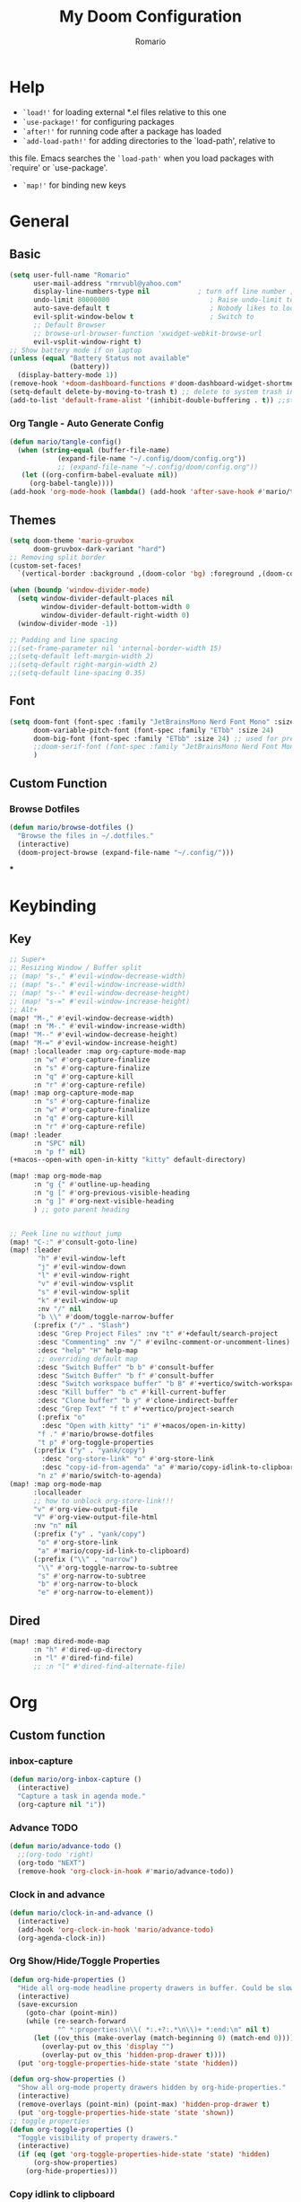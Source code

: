 #+TITLE: My Doom Configuration
#+AUTHOR: Romario
#+PROPERTY: header-args:emacs-lisp :tangle ./config.el
* Help
- =`load!'= for loading external *.el files relative to this one
- =`use-package!'= for configuring packages
- =`after!'= for running code after a package has loaded
- =`add-load-path!'= for adding directories to the `load-path', relative to
this file. Emacs searches the =`load-path'= when you load packages with `require' or `use-package'.
- =`map!'= for binding new keys
* General
** Basic
:PROPERTIES:
:ID:       b3a5df34-317c-4640-bd39-82748413b3f5
:END:
#+begin_src emacs-lisp
(setq user-full-name "Romario"
      user-mail-address "rmrvubl@yahoo.com"
      display-line-numbers-type nil            ; turn off line number , you can toggle it with <leader>tl
      undo-limit 80000000                         ; Raise undo-limit to 80Mb
      auto-save-default t                         ; Nobody likes to loose work, I certainly don't
      evil-split-window-below t                   ; Switch to            after splitting
      ;; Default Browser
      ;; browse-url-browser-function 'xwidget-webkit-browse-url
      evil-vsplit-window-right t)
;; Show battery mode if on laptop
(unless (equal "Battery Status not available"
               (battery))
  (display-battery-mode 1))
(remove-hook '+doom-dashboard-functions #'doom-dashboard-widget-shortmenu) ; hide dashboard shortmen
(setq-default delete-by-moving-to-trash t) ;; delete to system trash instead
(add-to-list 'default-frame-alist '(inhibit-double-buffering . t)) ;;stops flickering

#+end_src
*** Org Tangle - Auto Generate Config
:PROPERTIES:
:ID:       36533d71-887e-4e00-8286-b61dac569426
:END:
#+begin_src emacs-lisp
(defun mario/tangle-config()
  (when (string-equal (buffer-file-name)
            (expand-file-name "~/.config/doom/config.org"))
            ;; (expand-file-name "~/.config/doom/config.org"))
   (let ((org-confirm-babel-evaluate nil))
     (org-babel-tangle))))
(add-hook 'org-mode-hook (lambda() (add-hook 'after-save-hook #'mario/tangle-config)))
#+end_src
** Themes
:PROPERTIES:
:ID:       34992806-4bdd-4346-8141-c44af28c47dc
:END:
#+begin_src emacs-lisp
(setq doom-theme 'mario-gruvbox
      doom-gruvbox-dark-variant "hard")
;; Removing split border
(custom-set-faces!
  `(vertical-border :background ,(doom-color 'bg) :foreground ,(doom-color 'bg)))

(when (boundp 'window-divider-mode)
  (setq window-divider-default-places nil
        window-divider-default-bottom-width 0
        window-divider-default-right-width 0)
  (window-divider-mode -1))

;; Padding and line spacing
;;(set-frame-parameter nil 'internal-border-width 15)
;;(setq-default left-margin-width 2)
;;(setq-default right-margin-width 2)
;;(setq-default line-spacing 0.35)
#+end_src
** Font
:PROPERTIES:
:ID:       8b1179dc-2b79-4dbe-ad3d-770b0eb883d9
:END:
#+begin_src emacs-lisp
(setq doom-font (font-spec :family "JetBrainsMono Nerd Font Mono" :size 15)
      doom-variable-pitch-font (font-spec :family "ETbb" :size 24)
      doom-big-font (font-spec :family "ETbb" :size 24) ;; used for presentations or streaming
      ;;doom-serif-font (font-spec :family "JetBrainsMono Nerd Font Mono" :size 24))
      )
#+end_src
** Custom Function
*** Browse Dotfiles
:PROPERTIES:
:ID:       fe6b9af6-2fc6-4cda-88b1-f0ec62437c2d
:END:
#+begin_src emacs-lisp
(defun mario/browse-dotfiles ()
  "Browse the files in ~/.dotfiles."
  (interactive)
  (doom-project-browse (expand-file-name "~/.config/")))
#+end_src
***
* Keybinding
** Key
:PROPERTIES:
:ID:       0457f88d-5b6d-477a-955b-69be9d53e04f
:END:
#+begin_src emacs-lisp
;; Super+
;; Resizing Window / Buffer split
;; (map! "s-," #'evil-window-decrease-width)
;; (map! "s-." #'evil-window-increase-width)
;; (map! "s--" #'evil-window-decrease-height)
;; (map! "s-=" #'evil-window-increase-height)
;; Alt+
(map! "M-," #'evil-window-decrease-width)
(map! :n "M-." #'evil-window-increase-width)
(map! "M--" #'evil-window-decrease-height)
(map! "M-=" #'evil-window-increase-height)
(map! :localleader :map org-capture-mode-map
      :n "w" #'org-capture-finalize
      :n "s" #'org-capture-finalize
      :n "q" #'org-capture-kill
      :n "r" #'org-capture-refile)
(map! :map org-capture-mode-map
      :n "s" #'org-capture-finalize
      :n "w" #'org-capture-finalize
      :n "q" #'org-capture-kill
      :n "r" #'org-capture-refile)
(map! :leader
      :n "SPC" nil)
      :n "p f" nil)
(+macos--open-with open-in-kitty "kitty" default-directory)

(map! :map org-mode-map
      :n "g {" #'outline-up-heading
      :n "g [" #'org-previous-visible-heading
      :n "g ]" #'org-next-visible-heading
      ) ;; goto parent heading


;; Peek line nu without jump
(map! "C-:" #'consult-goto-line)
(map! :leader
       "h" #'evil-window-left
       "j" #'evil-window-down
       "l" #'evil-window-right
       "v" #'evil-window-vsplit
       "s" #'evil-window-split
       "k" #'evil-window-up
       :nv "/" nil
       "b \\" #'doom/toggle-narrow-buffer
      (:prefix ("/" . "Slash")
       :desc "Grep Project Files" :nv "t" #'+default/search-project
       :desc "Commenting" :nv "/" #'evilnc-comment-or-uncomment-lines)
       :desc "help" "H" help-map
       ;; overriding default map
       :desc "Switch Buffer" "b b" #'consult-buffer
       :desc "Switch Buffer" "b f" #'consult-buffer
       :desc "Switch workspace buffer" "b B" #'+vertico/switch-workspace-buffer
       :desc "Kill buffer" "b c" #'kill-current-buffer
       :desc "Clone buffer" "b y" #'clone-indirect-buffer
       :desc "Grep Text" "f t" #'+vertico/project-search
       (:prefix "o"
        :desc "Open with kitty" "i" #'+macos/open-in-kitty)
       "f ." #'mario/browse-dotfiles
       "t p" #'org-toggle-properties
      (:prefix ("y" . "yank/copy")
        :desc "org-store-link" "o" #'org-store-link
        :desc "copy-id-from-agenda" "a" #'mario/copy-idlink-to-clipboard)
       "n z" #'mario/switch-to-agenda)
(map! :map org-mode-map
      :localleader
      ;; how to unblock org-store-link!!!
      "v" #'org-view-output-file
      "V" #'org-view-output-file-html
      :nv "n" nil
      (:prefix ("y" . "yank/copy")
       "o" #'org-store-link
       "a" #'mario/copy-id-link-to-clipboard)
      (:prefix ("\\" . "narrow")
       "\\" #'org-toggle-narrow-to-subtree
       "s" #'org-narrow-to-subtree
       "b" #'org-narrow-to-block
       "e" #'org-narrow-to-element))
#+end_src

** Dired
:PROPERTIES:
:ID:       26b60258-64f2-4394-bcd2-ddb07657e775
:END:
#+begin_src emacs-lisp
(map! :map dired-mode-map
      :n "h" #'dired-up-directory
      :n "l" #'dired-find-file)
      ;; :n "l" #'dired-find-alternate-file)
#+end_src
* Org
** Custom function
*** inbox-capture
:PROPERTIES:
:ID:       aeb399ac-ded1-4db7-afaa-e0edc547f8e5
:END:
#+begin_src emacs-lisp
(defun mario/org-inbox-capture ()
  (interactive)
  "Capture a task in agenda mode."
  (org-capture nil "i"))
#+end_src
*** Advance TODO
:PROPERTIES:
:ID:       5b77bcc0-0b1a-4715-a564-e9939f7ad160
:END:
#+begin_src emacs-lisp
(defun mario/advance-todo ()
  ;;(org-todo 'right)
  (org-todo "NEXT")
  (remove-hook 'org-clock-in-hook #'mario/advance-todo))
#+end_src
*** Clock in and advance
:PROPERTIES:
:ID:       fcd173bd-f8dc-4e72-806f-025e19fccc5b
:END:
#+begin_src emacs-lisp
(defun mario/clock-in-and-advance ()
  (interactive)
  (add-hook 'org-clock-in-hook 'mario/advance-todo)
  (org-agenda-clock-in))
#+end_src
*** Org Show/Hide/Toggle Properties
:PROPERTIES:
:ID:       49325209-045f-4e0d-aa76-5c36d4ca2116
:END:
#+begin_src emacs-lisp
(defun org-hide-properties ()
  "Hide all org-mode headline property drawers in buffer. Could be slow if it has a lot of overlays."
  (interactive)
  (save-excursion
    (goto-char (point-min))
    (while (re-search-forward
            "^ *:properties:\n\\( *:.+?:.*\n\\)+ *:end:\n" nil t)
      (let ((ov_this (make-overlay (match-beginning 0) (match-end 0))))
        (overlay-put ov_this 'display "")
        (overlay-put ov_this 'hidden-prop-drawer t))))
  (put 'org-toggle-properties-hide-state 'state 'hidden))

(defun org-show-properties ()
  "Show all org-mode property drawers hidden by org-hide-properties."
  (interactive)
  (remove-overlays (point-min) (point-max) 'hidden-prop-drawer t)
  (put 'org-toggle-properties-hide-state 'state 'shown))
;; toggle properties
(defun org-toggle-properties ()
  "Toggle visibility of property drawers."
  (interactive)
  (if (eq (get 'org-toggle-properties-hide-state 'state) 'hidden)
      (org-show-properties)
    (org-hide-properties)))
#+end_src
*** Copy idlink to clipboard
:PROPERTIES:
:ID:       d0e78e4a-b158-4b83-898d-88a2d6a22a15
:END:
#+begin_src emacs-lisp
(defun mario/copy-idlink-to-clipboard()
       (interactive)
       (when (eq major-mode 'org-agenda-mode) ;switch to orgmode
     (org-agenda-show)
     (org-agenda-goto))
       (when (eq major-mode 'org-mode) ; do this only in org-mode buffers
     (setq mytmphead (nth 4 (org-heading-components)))
         (setq mytmpid (funcall 'org-id-get-create))
     (setq mytmplink (format "[[id:%s][%s]]" mytmpid mytmphead))
     (kill-new mytmplink)
     (message "Copied %s to killring (clipboard)" mytmplink)))

#+end_src
*** Switch to agenda
:PROPERTIES:
:ID:       8fb41583-b784-4181-be73-1f1a074d037b
:END:
#+begin_src emacs-lisp
(defun mario/switch-to-agenda()
  (interactive)
  (org-agenda nil " "))
#+end_src
*** is project p
:PROPERTIES:
:ID:       f5760a07-7b88-42bc-b744-41314d5f09ba
:END:
#+begin_src emacs-lisp
  (defun mario/is-project-p()
    "Any Task with todo keyword subtask"
    (save-restriction
      (widen)
      (let ((has-subtask)
            (subtree-end (save-excursion (org-end-of-subtree t)))
            (is-a-task (member (nth 2(org-heading-components)) org-todo-keywords-1)))
          (save-excursion
            (forward-line 1)
            (while (and (not has-subtask)
                        (< (point) subtree-end)
                        (re-search-forward "^\*+ " subtree-end t))
              (when (member (org-get-todo-state) org-todo-keywords-1)
                (setq has-subtask t))))
          (and is-a-task has-subtask))))
#+end_src
*** skip project
:PROPERTIES:
:ID:       52b44427-807b-47a5-9e6b-1b856030ebb0
:END:
#+begin_src emacs-lisp
  (defun mario/skip-projects ()
  "Skip trees that are projects"
  (save-restriction
    (widen)
    (let ((next-headline (save-excursion (or (outline-next-heading) (point-max)))))
      (cond
       ((org-is-habit-p)
        next-headline)
       ((mario/is-project-p)
        next-headline)
       (t
        nil)))))
#+end_src
*** Org-View Output File
:PROPERTIES:
:ID:       8c366f09-c67d-4bcb-ae50-d37289a8165c
:END:
#+begin_src emacs-lisp
;; PDF
(defun org-view-output-file (&optional org-file-path)
  "Visit buffer open on the first output file (if any) found, using `org-view-output-file-extensions'"
  (interactive)
  (let* ((org-file-path (or org-file-path (buffer-file-name) ""))
         (dir (file-name-directory org-file-path))
         (basename (file-name-base org-file-path))
         (output-file nil))
    (dolist (ext org-view-output-file-extensions)
      (unless output-file
        (when (file-exists-p
               (concat dir basename "." ext))
          (setq output-file (concat dir basename "." ext)))))
    (if output-file
        (if (member (file-name-extension output-file) org-view-external-file-extensions)
            (browse-url-xdg-open output-file)
          (pop-to-buffer (or (find-buffer-visiting output-file)
                             (find-file-noselect output-file))))
      (message "No exported file found"))))

(defvar org-view-output-file-extensions '("pdf" "md" "rst" "txt" "tex" "html")
  "Search for output files with these extensions, in order, viewing the first that matches")

;; PDF
(defvar org-view-external-file-extensions '("html")
  "File formats that should be opened externally.")

(defcustom org-html-use-webkit t
  "Use embedded webkit to preview.
This requires GNU/Emacs version >= 26 and built with the `--with-xwidgets`
option."
  :type 'boolean)

(defun org-html-browser (url)
  "Use browser specified by user to load URL.
Use default browser if nil."
  (if org-html-url-browser
      (let ((browse-url-generic-program org-html-url-browser)
            (browse-url-generic-args roam-url-args))
        (ignore browse-url-generic-program)
        (ignore browse-url-generic-args)
        (browse-url-generic url))
    (browse-url url)))

(defun org-html-open-url (url)
  "Ask the browser to load URL.
Use default browser unless `xwidget' is available."
  (if (and org-html-use-webkit
           (featurep 'xwidget-internal))
      (progn
        (xwidget-webkit-browse-url url)
        (let ((buf (xwidget-buffer (xwidget-webkit-current-session))))
          (when (buffer-live-p buf)
            (and (eq buf (current-buffer)) (quit-window))
            (let (display-buffer-alist)(pop-to-buffer buf)))))
    (org-html-browser url)))

(defun org-view-output-file-html (&optional org-file-path)
  "Visit buffer open on the first output file (if any) found, using `org-view-output-file-extensions'"
  (interactive)
  (let* ((org-file-path (or org-file-path (buffer-file-name) ""))
         (dir (file-name-directory org-file-path))
         (basename (file-name-base org-file-path))
         (output-file nil))
    (dolist (ext org-view-output-file-extensions-html)
      (unless output-file
        (when (file-exists-p
               (concat dir basename "." ext))
          (setq output-file (concat dir basename "." ext)))))
    (if output-file
        (if (member (file-name-extension output-file) org-view-external-file-extensions)
            (defun org-html-preview-url ()
                "Return grip preview url."
                 (format "file://%s" output-file))
            (org-html-open-url org-html-preview-url))
      (message "No exported file found"))))

(defvar org-view-output-file-extensions-html '( "html")
  "Search for output files with these extensions, in order, viewing the first that matches")

(defvar org-view-external-file-extensions '("html")
  "File formats that should be opened externally.")
#+end_src
*** Org-roam ui func
:PROPERTIES:
:ID:       5d4e2e59-72c6-45bf-af42-1e79ea2d7306
:END:
#+begin_src emacs-lisp
(defcustom org-roam-ui-use-webkit t
  "Use embedded webkit to preview.
This requires GNU/Emacs version >= 26 and built with the `--with-xwidgets`
option."
  :type 'boolean
  :group 'roam)

(defun org-roam-ui-browser (url)
  "Use browser specified by user to load URL.
Use default browser if nil."
  (if org-roam-ui-url-browser
      (let ((browse-url-generic-program org-roam-ui-url-browser)
            (browse-url-generic-args roam-url-args))
        (ignore browse-url-generic-program)
        (ignore browse-url-generic-args)
        (browse-url-generic url))
    (browse-url url)))

(defun org-roam-ui-open-url (url)
  "Ask the browser to load URL.
Use default browser unless `xwidget' is available."
  (if (and org-roam-ui-use-webkit
           (featurep 'xwidget-internal))
      (progn
        (xwidget-webkit-browse-url url)
        (let ((buf (xwidget-buffer (xwidget-webkit-current-session))))
          (when (buffer-live-p buf)
            (and (eq buf (current-buffer)) (quit-window))
            (let (display-buffer-alist)(pop-to-buffer buf)))))
    (org-roam-ui-browser url)))

(define-minor-mode org-roam-ui-open-in-browser
  "open org-roam-ui in the browser"
 :lighter "roam"
 (org-roam-ui-open-url "http://127.0.0.1:35901"))

#+end_src
** Org
*** Configuration
:PROPERTIES:
:ID:       09b334ec-e9bb-4e79-96e3-8ad61101705e
:END:
#+begin_src emacs-lisp
(setq mario/org-agenda-dir (file-truename "~/Documents/Docdump/gtd/")
      mario/org-dir (file-truename "~/Documents/Docdump/")
      mario/org-journal-dir (file-truename "~/Documents/Docdump/journals/daily/")
      mario/org-roam-dir (file-truename "~/Documents/Docdump/"))
(setq org-attach-id-dir (expand-file-name "assets" mario/org-dir)
      org-attach-dir-relative t)
(setq org-habit-show-habits-only-for-today t)
(setq org-directory mario/org-dir
      org-ellipsis " "
      org-archive-location (concat org-directory ".archive/%s::")
      org-tag-alist '(("@errand" . ?e)
                      ("@office" . ?o)
                      ("@computer" . ?h)
                      ("@home" . ?h)
                      (:newline)
                      ("CANCELLED" . ?c)))
(setq org-log-done 'time
     ;; org-log-into-drawer t
      )
(with-eval-after-load 'flycheck
  (flycheck-add-mode 'proselint 'org-mode))
;;(add-hook! org-mode
;;  (lambda() (add-hook 'after-save-hook #'mario/tangle-config)))
(require 'org-habit)
;; (after! org
;;   (map! :leader
;;         "c" #'org-capture))
(setq org-todo-keywords
      '((sequence "TODO(t)" "PROJ(p)" "NEXT(n)" "|" "DONE(d)")
        (sequence "PROJ(p)" "|" "HOLD(h@/!)")
        (sequence "WAITING(w@/!)" "HOLD(h@/!)" "|" "CANCELLED(c@/!)")))
(setq org-todo-keywords-faces
        '(("TODO" :foreground "#008080" :weight normal :italic t)
          ("PROJ" :foreground "#fe8019" :weight normal :italic t)
          ("NEXT" :foreground "#d79221" :weight normal :italic t)
          ("WAITING" :foreground "#32302f" :weight normal :italic t)
          ("DONE" :foreground "#98971a" :weight normal :strike-through t)))
(setq org-structure-template-alist '(("a" . "export ascii")
                                     ("c" . "center")
                                     ("C" . "comment")
                                     ("e" . "example")
                                     ("E" . "export")
                                     ("h" . "export html")
                                     ("l" . "export latex")
                                     ("q" . "quote")
                                     ("s" . "src")
                                     ("v" . "verse")
                                     ("el" . "src emacs-lisp")
                                     ("d" . "definition")
                                     ("t" . "theorem")))
#+end_src
*** Font
:PROPERTIES:
:ID:       ad94d1fb-c9e7-4b37-a66c-75dec098aee7
:END:
#+begin_src emacs-lisp
;; TODO: How to iterate to list ?
(custom-set-faces!
  '(outline-1 :font "ETbb" :height 1.4)
  '(outline-2 :font "ETbb" :height 1.3)
  '(outline-3 :font "ETbb" :height 1.2)
  '(outline-4 :font "ETbb" :height 1.1)
  '(outline-5 :font "ETbb" :height 1.05)
  '(outline-5 :font "ETbb" :height 1.05)
  '(org-document-info :font "ETbb" :slant italic :height 1.3)
  '(org-document-title :font "ETbb" :height 1.6))
#+end_src
*** Another Set faces
:PROPERTIES:
:ID:       e091c617-2199-4e17-94f8-a12c2d23cd6d
:END:
#+begin_src emacs-lisp
    (set-face-attribute 'org-document-info nil
                          :foreground nil
                          :slant 'italic
                          :inherit 'variable-pitch)
     ;; Ensure that anything that should be fixed-pitch in Org files appears that way
     (set-face-attribute 'org-hide nil
                          :inherit 'fixed-pitch)
     (set-face-attribute 'org-block nil
                          :foreground nil
                          :inherit 'fixed-pitch)
     (set-face-attribute 'org-block-begin-line nil
                          :foreground nil
                          :height 0.8
                          :slant 'italic
                          :inherit 'fixed-pitch)
     (set-face-attribute 'org-ellipsis nil
                          :foreground nil
                          :height 1.2
                          :inherit 'fixed-pitch)
     (set-face-attribute 'org-meta-line nil
                          :foreground nil
                          :inherit 'fixed-pitch)

#+end_src

** Agenda
:PROPERTIES:
:ID:       b6d1d519-2603-4eb8-835d-78930e799095
:END:
#+begin_src emacs-lisp
(setq org-capture-templates
        `(("i" "Inbox" entry (file ,(expand-file-name "inbox.org" mario/org-agenda-dir))
           ,(concat "* TODO %?\n"
                    "/Entered on/ %u"))
          ("r" "Reading List" entry (file ,(expand-file-name "books.org" mario/org-agenda-dir))
           ,(concat "* TODO %?\n"))))
#+end_src
** Roam
*** Roam
:PROPERTIES:
:ID:       a936fc4a-1989-4471-a4b5-9ace9e27d58e
:END:
#+begin_src emacs-lisp
(use-package! org-roam
  :init
  (setq org-roam-v2-ack t)
  (map! :leader
        :prefix "n"
        :desc "org-roam" "b" #'org-roam-buffer-toggle
        :desc "org-roam-node-insert" "i" #'org-roam-node-insert
        :desc "org-roam-node-find" "f" #'org-roam-node-find
        :desc "Find file in notes" "F" #'+default/find-in-notes
        :desc "Browse Notes" "C-f" #'+default/browse-notes
        :desc "org-roam-ref-find" "k" #'org-roam-ref-find
        :desc "org-roam-show-graph(UI)" "g" #'org-roam-ui-mode
        :desc "org-roam-capture" "x" #'org-roam-capture
        :desc "org-roam-yesterday" "h" #'org-roam-dailies-goto-yesterday
        :desc "org-roam-today" "j" #'org-roam-dailies-goto-today
        :desc "org-roam-tomorrow" "k" #'org-roam-dailies-goto-tomorrow
        :desc "org-roam-date" "l" #'org-roam-dailies-goto-date
        (:prefix (";" . "journal")
         :desc "Previous Entry" "h" #'org-journal-previous-entry
         :desc "New Entry" "j" #'org-journal-new-entry
         :desc "search forever" "s" #'org-journal-search-forever
         :desc "Next Entry" "k" #'org-journal-next-entry))
  (map! :map org-mode-map
        :localleader
        :prefix "m"
        "u" #'org-roam-update-org-id-locations)
  (setq org-roam-directory mario/org-roam-dir
        org-roam-dailies-directory "journals/daily"
        org-roam-db-gc-threshold most-positive-fixnum
        ;; Only create ID in interactive mode
        ;; org-id-link-to-org-use-id 'create-if-interactive'
        org-id-link-to-org-use-id t)
  :config
  (setq org-roam-mode-sections
        (list #'org-roam-backlinks-insert-section
              #'org-oram-reflinks-insert-section
              #'org-roam-unlinked-references-insert-section
              ))
;; Actually i don't need to these its configured by doom itself.
  (set-popup-rules!
   `((,(regexp-quote org-roam-buffer) ; persistent org-roam buffer
      :side right :width .33 :height .5 :ttl nil :modeline nil :quit nil :slot 1)
     ("^\\*org-roam: " ; node dedicated org-roam buffer
      :side right :width .33 :height .5 :ttl nil :modeline nil :quit nil :slot 2)))
  ;; Wrap org-roam-buffer
  (add-hook 'org-roam-mode-hook #'turn-on-visual-line-mode)
  (setq org-roam-capture-templates
        '(("d" "default" plain
           "%?"
           :if-new (file+head "pages/${slug}.org"
                              "#+title: ${title}\n")
           :immediate-finish t
           :unnarrowed t)
          ("b" "Book" plain
           "%?"
           :if-new (file+head "pages/books/${slug}.org"
                              "#+title: ${title}\n")
           :immediate-finish t
           :unnarrowed t)
          ("z" "Zettle" plain
           "%?"
           :if-new (file+head "pages/%<%Y%m%d%H%M%S>-${slug}.org"
                              "#+title: ${title}\n")
           :immediate-finish t
           :unnarrowed t)))
  (set-company-backend! 'org-mode '(company-capf)))
#+end_src

*** UI
:PROPERTIES:
:ID:       3fa15bc3-ba97-46cc-95fc-9f0419b29be7
:END:
#+begin_src emacs-lisp
;; Deps org-roam-ui
(use-package! websocket
  :after org-roam)
(use-package! org-roam-ui
  :after org-roam
  :commands (org-roam-ui-mode)
  :config
  (setq org-roam-ui-browser-function #'xwidget-webkit-browse-url
        org-roam-ui-sync-theme t
        org-roam-ui-use-webkit nil
        ))
#+end_src
** Agenda
:PROPERTIES:
:ID:       ea53523d-77a5-47ff-b897-19a05f1ba407
:END:
#+begin_src emacs-lisp
;; Org-Agenda
(map! :map org-agenda-mode-map
      :localleader
      (:prefix ("z" . "Calendar")
       "c" #'mario/calendar
       "s" #'org-gcal-sync
       "f" #'org-gcal-fetch
       "d" #'org-gcal-delete-at-point
       "i" #'org-gcal-post-at-point
       "S" #'org-gcal--sync-unlock)
      "x" #'mario/org-inbox-capture
      "z" #'mario/calendar
      "c I" #'mario/clock-in-and-advance)
(require 'find-lisp)
(setq org-agenda-files
      (append (find-lisp-find-files mario/org-agenda-dir "\.org$")
              (find-lisp-find-files mario/org-journal-dir "\.org$")))
(use-package! org-agenda
  :init
  (map! "<F1>" #'mario/switch-to-agenda)
  (setq org-agenda-block-separator nil
        org-agenda-start-with-log-mode t)
  :config
  (setq org-agenda-custom-commands `((" " "Agenda"
                                     ((agenda ""
                                              ((org-agenda-span 'week)
                                              (org-deadline-warning-days 365)))
                                      (alltodo ""
                                           ((org-agenda-overriding-header "Inbox")
                                            (org-agenda-files '(,(expand-file-name "inbox.org" mario/org-agenda-dir)))))
                                      (todo "NEXT"
                                           ((org-agenda-overriding-header "In Progress")
                                            (org-agenda-files '(,(expand-file-name "projects.org" mario/org-agenda-dir)))))
                                      (todo "TODO"
                                           ((org-agenda-overriding-header "Active Projects")
                                            (org-agenda-skip-function #'mario/skip-projects)
                                            (org-agenda-files '(,(expand-file-name "projects.org" mario/org-agenda-dir)))))
                                      (todo "TODO"
                                           ((org-agenda-overriding-header "One-off Tasks")
                                            (org-agenda-files '(,(expand-file-name "next.org" mario/org-agenda-dir)))
                                            (org-agenda-skip-function '(org-agenda-skip-entry-if 'deadline 'scheduled))))))
                                   ("h" "Routines / Habits"
                                     ((todo "TODO"
                                           ((org-agenda-overriding-header "Routines & Habits")
                                            (org-agenda-files '(,(expand-file-name "habits.org" mario/org-agenda-dir)))))
                                      (todo "NEXT"
                                           ((org-agenda-overriding-header "Reading Unfinished")
                                            (org-agenda-files '(,(expand-file-name "books.org" mario/org-agenda-dir)))))
                                      (todo "TODO"
                                           ((org-agenda-overriding-header "Reading List")
                                            (org-agenda-files '(,(expand-file-name "books.org" mario/org-agenda-dir)))))))
                                   ("n" "North Star"
                                     ;; How to Filter only heading of this TODO?
                                     ((todo "PROJ"
                                           ((org-agenda-overriding-header "Active Project")
                                            (org-agenda-files '(,(expand-file-name "projects.org" mario/org-agenda-dir)))))
                                      (todo "TODO"
                                           ((org-agenda-overriding-header "Project TODOS")
                                            (org-agenda-files '(,(expand-file-name "projects.org" mario/org-agenda-dir)))))
                                      (todo "HOLD|CANCELLED"
                                           ((org-agenda-overriding-header "PROJECTS ONHOLD / CANCELLED")
                                            (org-agenda-files '(,(expand-file-name "projects.org" mario/org-agenda-dir))))))))))
#+end_src
** Journal
:PROPERTIES:
:ID:       95d25d03-90f2-4a81-b3ba-4f6310b00fbc
:END:
#+begin_src emacs-lisp
(after! org-journal
 (setq org-journal-date-prefix "#+title: "
       org-journal-file-format "%Y-%m-%d.org"
       org-journal-time-format "%I:%M%p"
       ;; org-journal-date-format "%A, %d %B %Y"
       org-journal-date-format "%Y-%m-%d"
       org-journal-dir mario/org-journal-dir
       org-journal-enable-agenda-integration t))
#+end_src
** Pomodoro
** Noter
:PROPERTIES:
:ID:       cf5afc83-8b7f-4c0a-a001-945a6d1fa811
:END:
#+begin_src emacs-lisp
(after! org-noter
  org-noter-doc-split-fraction '(0.57 0.43))
#+end_src

** Calendar / Gcal
:PROPERTIES:
:ID:       5b22395f-5920-42b3-9e33-baeb02d4b082
:END:
#+begin_src emacs-lisp
(defun mario/calendar ()
  (interactive)
  (cfw:open-calendar-buffer
   :contents-sources
   (list
    (cfw:org-create-file-source "Inbox" (expand-file-name "inbox.org" mario/org-agenda-dir) "Cyan")  ; other org source
    (cfw:org-create-file-source "org-gcal" (expand-file-name "cal.org" mario/org-agenda-dir) "Green") ; other org source
    (cfw:ical-create-source "gcal" (shell-command-to-string "pass api/rmrvubl-gcal-ics") "IndianRed") ; gcal ICS
    ;; (cfw:org-create-source "Green")  ; org-agenda source
    ;; (cfw:org-create-file-source "Inbox" "~/Documents/Docdump/gtd/inbox.org" "Cyan")  ; other org source
    ;; (cfw:org-create-file-source "Project" "~/Documents/Docdump/gtd/projects.org" "black")  ; other org source
    ;; (cfw:howm-create-source "Blue")  ; howm source
    ;; (cfw:cal-create-source "Orange") ; diary source
    ;; (cfw:ical-create-source "Moon" "~/moon.ics" "Gray")  ; ICS source1
   )))
(require 'org-gcal)
;; How to hide this in emacs? through pass?
(setq org-gcal-client-id (shell-command-to-string "pass api/rmrvubl-org-gcal-id")
      org-gcal-client-secret (shell-command-to-string "pass api/rmrvubl-org-gcal-secret")
      org-gcal-fetch-file-alist '(("rmrvubl@gmail.com" .  "~/Documents/Docdump/gtd/cal.org"))) ;; Which sync to gcal file
                                  ;; ("another-mail@gmail.com" .  "~/task.org")))
#+end_src
* Pdf
:PROPERTIES:
:ID:       7113d133-6e71-4b4f-a177-78d89e856034
:END:
#+begin_src emacs-lisp
(use-package pdf-view
  :hook (pdf-tools-enabled . pdf-view-themed-minor-mode)
  :hook (pdf-tools-enabled . hide-mode-line-mode)
  :config
  (setq pdf-view-resize-factor 1.1)
  (setq-default pdf-view-display-size 'fit-page))
#+end_src
* Mu4e
:PROPERTIES:
:ID:       90217926-6308-4c01-81bc-04408e5b5be3
:END:
#+begin_src emacs-lisp
(after! mu4e
  (setq sendmail-program (executable-find "msmtp"))
  (setq +mu4e-gmail-accounts '(("rmrvubl@gmail.com" . "/rmrvubl")))

  (add-to-list 'mu4e-bookmarks
               '(:name "Yesterday's messages" :query "date:2d..1d" :key ?y) t))
#+end_src

* Deft
:PROPERTIES:
:ID:       83ea417a-dfe3-4b24-aa73-446ba23a0560
:END:
#+begin_src emacs-lisp
(setq deft-directory mario/org-roam-dir
      deft-recursive t
      deft-use-filter-string-for-filename t
      deft-default-extension "org")
#+end_src

